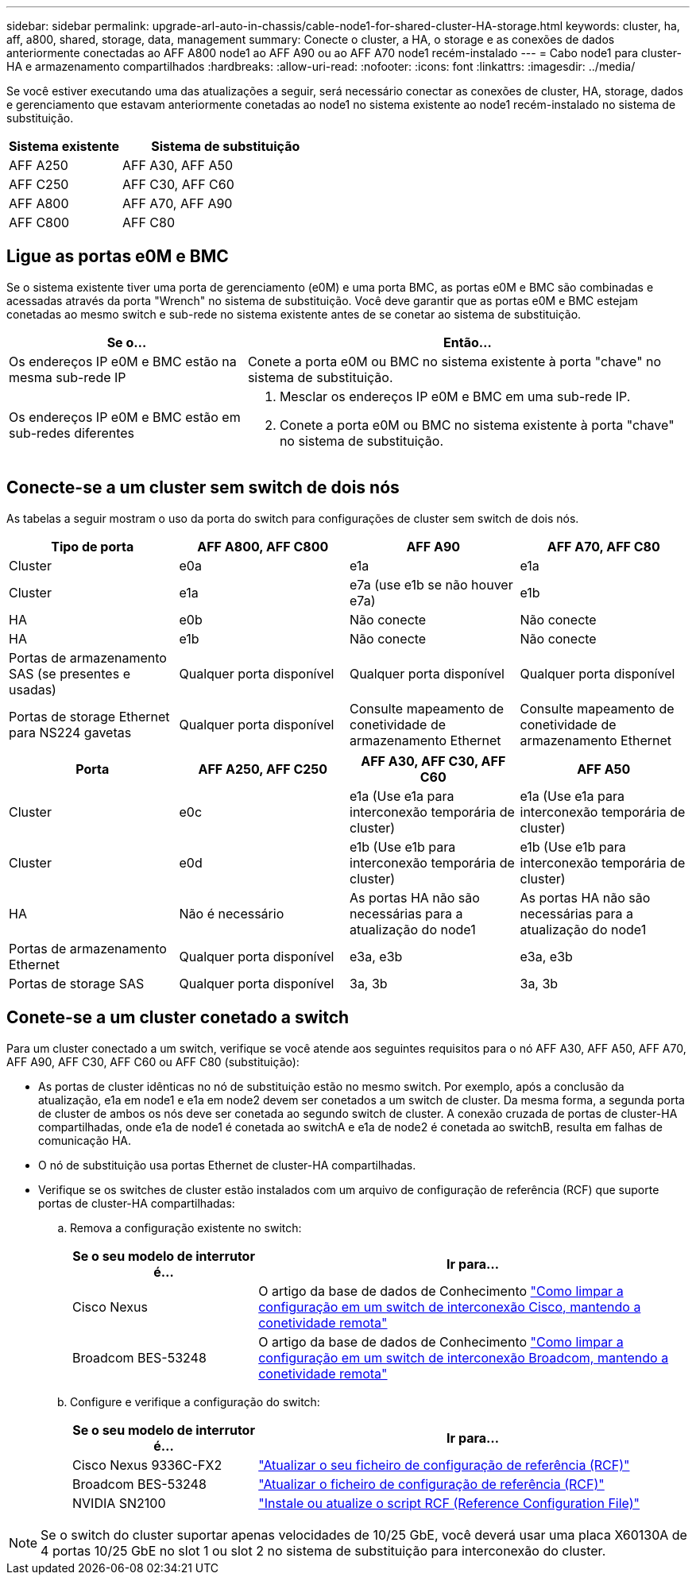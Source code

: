 ---
sidebar: sidebar 
permalink: upgrade-arl-auto-in-chassis/cable-node1-for-shared-cluster-HA-storage.html 
keywords: cluster, ha, aff, a800, shared, storage, data, management 
summary: Conecte o cluster, a HA, o storage e as conexões de dados anteriormente conectadas ao AFF A800 node1 ao AFF A90 ou ao AFF A70 node1 recém-instalado 
---
= Cabo node1 para cluster-HA e armazenamento compartilhados
:hardbreaks:
:allow-uri-read: 
:nofooter: 
:icons: font
:linkattrs: 
:imagesdir: ../media/


[role="lead"]
Se você estiver executando uma das atualizações a seguir, será necessário conectar as conexões de cluster, HA, storage, dados e gerenciamento que estavam anteriormente conetadas ao node1 no sistema existente ao node1 recém-instalado no sistema de substituição.

[cols="35,65"]
|===
| Sistema existente | Sistema de substituição 


| AFF A250 | AFF A30, AFF A50 


| AFF C250 | AFF C30, AFF C60 


| AFF A800 | AFF A70, AFF A90 


| AFF C800 | AFF C80 
|===


== Ligue as portas e0M e BMC

Se o sistema existente tiver uma porta de gerenciamento (e0M) e uma porta BMC, as portas e0M e BMC são combinadas e acessadas através da porta "Wrench" no sistema de substituição. Você deve garantir que as portas e0M e BMC estejam conetadas ao mesmo switch e sub-rede no sistema existente antes de se conetar ao sistema de substituição.

[cols="35,65"]
|===
| Se o... | Então... 


| Os endereços IP e0M e BMC estão na mesma sub-rede IP | Conete a porta e0M ou BMC no sistema existente à porta "chave" no sistema de substituição. 


| Os endereços IP e0M e BMC estão em sub-redes diferentes  a| 
. Mesclar os endereços IP e0M e BMC em uma sub-rede IP.
. Conete a porta e0M ou BMC no sistema existente à porta "chave" no sistema de substituição.


|===


== Conecte-se a um cluster sem switch de dois nós

As tabelas a seguir mostram o uso da porta do switch para configurações de cluster sem switch de dois nós.

|===
| Tipo de porta | AFF A800, AFF C800 | AFF A90 | AFF A70, AFF C80 


| Cluster | e0a | e1a | e1a 


| Cluster | e1a | e7a (use e1b se não houver e7a) | e1b 


| HA | e0b | Não conecte | Não conecte 


| HA | e1b | Não conecte | Não conecte 


| Portas de armazenamento SAS (se presentes e usadas) | Qualquer porta disponível | Qualquer porta disponível | Qualquer porta disponível 


| Portas de storage Ethernet para NS224 gavetas | Qualquer porta disponível | Consulte mapeamento de conetividade de armazenamento Ethernet | Consulte mapeamento de conetividade de armazenamento Ethernet 
|===
|===
| Porta | AFF A250, AFF C250 | AFF A30, AFF C30, AFF C60 | AFF A50 


| Cluster | e0c | e1a (Use e1a para interconexão temporária de cluster) | e1a (Use e1a para interconexão temporária de cluster) 


| Cluster | e0d | e1b (Use e1b para interconexão temporária de cluster) | e1b (Use e1b para interconexão temporária de cluster) 


| HA | Não é necessário | As portas HA não são necessárias para a atualização do node1 | As portas HA não são necessárias para a atualização do node1 


| Portas de armazenamento Ethernet | Qualquer porta disponível | e3a, e3b | e3a, e3b 


| Portas de storage SAS | Qualquer porta disponível | 3a, 3b | 3a, 3b 
|===


== Conete-se a um cluster conetado a switch

Para um cluster conectado a um switch, verifique se você atende aos seguintes requisitos para o nó AFF A30, AFF A50, AFF A70, AFF A90, AFF C30, AFF C60 ou AFF C80 (substituição):

* As portas de cluster idênticas no nó de substituição estão no mesmo switch. Por exemplo, após a conclusão da atualização, e1a em node1 e e1a em node2 devem ser conetados a um switch de cluster. Da mesma forma, a segunda porta de cluster de ambos os nós deve ser conetada ao segundo switch de cluster. A conexão cruzada de portas de cluster-HA compartilhadas, onde e1a de node1 é conetada ao switchA e e1a de node2 é conetada ao switchB, resulta em falhas de comunicação HA.
* O nó de substituição usa portas Ethernet de cluster-HA compartilhadas.
* Verifique se os switches de cluster estão instalados com um arquivo de configuração de referência (RCF) que suporte portas de cluster-HA compartilhadas:
+
.. Remova a configuração existente no switch:
+
[cols="30,70"]
|===
| Se o seu modelo de interrutor é... | Ir para... 


| Cisco Nexus | O artigo da base de dados de Conhecimento link:https://kb.netapp.com/on-prem/Switches/Cisco-KBs/How_to_clear_configuration_on_a_Cisco_interconnect_switch_while_retaining_remote_connectivity["Como limpar a configuração em um switch de interconexão Cisco, mantendo a conetividade remota"^] 


| Broadcom BES-53248 | O artigo da base de dados de Conhecimento link:https://kb.netapp.com/on-prem/Switches/Broadcom-KBs/How_to_clear_configuration_on_a_Broadcom_interconnect_switch_while_retaining_remote_connectivity["Como limpar a configuração em um switch de interconexão Broadcom, mantendo a conetividade remota"^] 
|===
.. Configure e verifique a configuração do switch:
+
[cols="30,70"]
|===
| Se o seu modelo de interrutor é... | Ir para... 


| Cisco Nexus 9336C-FX2 | link:https://docs.netapp.com/us-en/ontap-systems-switches/switch-cisco-9336c-fx2/upgrade-rcf-software-9336c-cluster.html["Atualizar o seu ficheiro de configuração de referência (RCF)"^] 


| Broadcom BES-53248 | link:https://docs.netapp.com/us-en/ontap-systems-switches/switch-bes-53248/upgrade-rcf.html["Atualizar o ficheiro de configuração de referência (RCF)"^] 


| NVIDIA SN2100 | link:https://docs.netapp.com/us-en/ontap-systems-switches/switch-nvidia-sn2100/install-rcf-sn2100-cluster.html["Instale ou atualize o script RCF (Reference Configuration File)"^] 
|===





NOTE: Se o switch do cluster suportar apenas velocidades de 10/25 GbE, você deverá usar uma placa X60130A de 4 portas 10/25 GbE no slot 1 ou slot 2 no sistema de substituição para interconexão do cluster.
